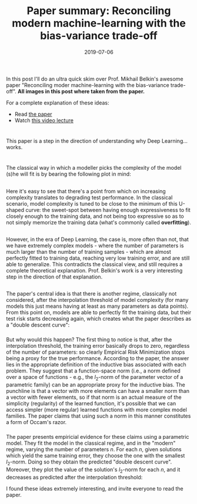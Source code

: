 #+TITLE: Paper summary: Reconciling modern machine-learning with the bias-variance trade-off
#+DATE: 2019-07-06

* 
In this post I'll do an ultra quick skim over Prof. Mikhail Belkin's
awesome paper "Reconciling moder machine-learning with the bias-variance
trade-off". *All images in this post where taken from the paper.*

For a complete explanation of these ideas:

- Read [[https://arxiv.org/pdf/1812.11118.pdf][the paper]]
- Watch [[http://www.fields.utoronto.ca/video-archive/static/2018/11/2509-19885/mergedvideo.ogv][this
  video lecture]]

* 
This paper is a step in the direction of understanding why Deep
Learning... works.

* 
The classical way in which a modeller picks the complexity of the model
(s)he will fit is by bearing the following plot in mind:
[[/images/u-shaped-curve.png]]

** 
Here it's easy to see that there's a point from which on increasing
complexity translates to degrading test performance. In the classical
scenario, model complexity is tuned to be close to the minimum of this
U-shaped curve: the sweet-spot between having enough expressiveness to
fit closely enough to the training data, and not being too expressive so
as to not simply memorize the training data (what's commonly called
*overfitting*).

** 
However, in the era of Deep Learning, the case is, more often than not,
that we have extremely complex models - where the number of parameters
is much larger than the number of training samples - which are almost
perfectly fitted to training data, reaching very low training error, and
are still able to generalize. This contradicts the classical view, and
still requires a complete theoretical explanation. Prof. Belkin's work
is a very interesting step in the direction of that explanation.

** 
The paper's central idea is that there is another regime, classically
not considered, after the interpolation threshold of model complexity
(for many models this just means having at least as many parameters as
data points). From this point on, models are able to perfectly fit the
training data, but their test risk starts decreasing again, which
creates what the paper describes as a "double descent curve":
[[/images/double-descent-curve.png]]

*** 
But why would this happen? The first thing to notice is that, after the
interpolation threshold, the training error basically drops to zero,
regardless of the number of parameters: so clearly Empirical Risk
Minimization stops being a proxy for the true performance. According to
the paper, the answer lies in the appropriate definition of the
inductive bias associated with each problem. They suggest that a
function-space norm (i.e., a norm defined over a space of functions -
e.g., the $l_2$-norm of the parameter vector of a parametric family) can
be an appropriate proxy for the inductive bias. The punchline is that a
vector with more elements can have a smaller norm than a vector with
fewer elements, so if that norm is an actual measure of the simplicity
(regularity) of the learned function, it's possible that we can access
simpler (more regular) learned functions with more complex model
families. The paper claims that using such a norm in this manner
constitutes a form of Occam's razor.

*** 
The paper presents empiricial evidence for these claims using a
parametric model. They fit the model in the classical regime, and in the
"modern" regime, varying the number of parameters $n$. For each $n$,
given solutions which yield the same training error, they choose the one
with the smallest $l_2$-norm. Doing so they obtain the predicted "double
descent curve". Moreover, they plot the value of the solution's
$l_2$-norm for each $n$, and it decreases as predicted after the
interpolation threshold: [[/images/rff-belkin.png]]

I found these ideas extremely interesting, and invite everyone to read
the paper.
